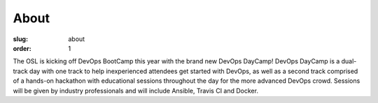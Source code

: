 About
#####
:slug: about
:order: 1

The OSL is kicking off DevOps BootCamp this year with the brand new DevOps DayCamp! 
DevOps DayCamp is a dual-track day with one track to help inexperienced attendees get started with DevOps, as well as a second track comprised of a hands-on hackathon with educational sessions throughout the day for the more advanced DevOps crowd. Sessions will be given by industry professionals and will include Ansible, Travis CI and Docker.
